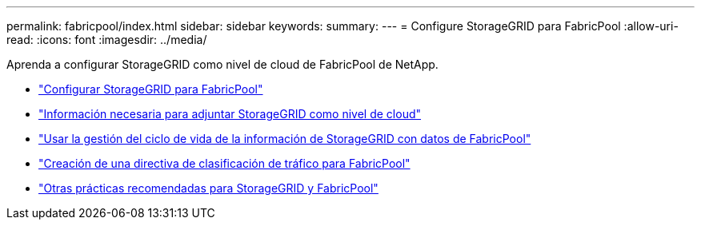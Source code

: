 ---
permalink: fabricpool/index.html 
sidebar: sidebar 
keywords:  
summary:  
---
= Configure StorageGRID para FabricPool
:allow-uri-read: 
:icons: font
:imagesdir: ../media/


[role="lead"]
Aprenda a configurar StorageGRID como nivel de cloud de FabricPool de NetApp.

* link:configuring-storagegrid-for-fabricpool.html["Configurar StorageGRID para FabricPool"]
* link:information-needed-to-attach-storagegrid-as-cloud-tier.html["Información necesaria para adjuntar StorageGRID como nivel de cloud"]
* link:using-storagegrid-ilm-with-fabricpool-data.html["Usar la gestión del ciclo de vida de la información de StorageGRID con datos de FabricPool"]
* link:creating-traffic-classification-policy-for-fabricpool.html["Creación de una directiva de clasificación de tráfico para FabricPool"]
* link:other-best-practices-for-storagegrid-and-fabricpool.html["Otras prácticas recomendadas para StorageGRID y FabricPool"]


